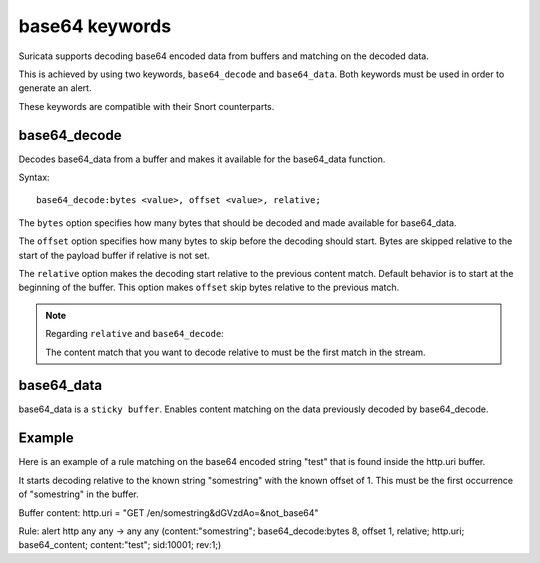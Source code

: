 base64 keywords
===============

Suricata supports decoding base64 encoded data from buffers and matching on the decoded data.

This is achieved by using two keywords, ``base64_decode`` and ``base64_data``. Both keywords must be used in order to generate an alert.

These keywords are compatible with their Snort counterparts.

base64_decode
-------------

Decodes base64_data from a buffer and makes it available for the base64_data function.

Syntax::

    base64_decode:bytes <value>, offset <value>, relative;

The ``bytes`` option specifies how many bytes that should be decoded and made available for base64_data.

The ``offset`` option specifies how many bytes to skip before the decoding should start. Bytes are skipped relative to the start of the payload buffer if relative is not set.

The ``relative`` option makes the decoding start relative to the previous content match. Default behavior is to start at the beginning  of the buffer. This option makes ``offset`` skip bytes relative to the previous match.

.. note:: Regarding ``relative`` and ``base64_decode``:

    The content match that you want to decode relative to must be the first match in the stream.

base64_data
-----------

base64_data is a ``sticky buffer``. 
Enables content matching on the data previously decoded by base64_decode.

Example
-------

Here is an example of a rule matching on the base64 encoded string "test" that is found inside the http.uri buffer.

It starts decoding relative to the known string "somestring" with the known offset of 1. This must be the first occurrence of "somestring" in the buffer.

.. container:: example-rule

    Buffer content:
    http.uri = "GET /en/somestring&dGVzdAo=&not_base64"

    Rule:
    alert http any any -> any any (content:"somestring"; base64_decode:bytes 8, offset 1, relative; http.uri; base64_content; content:"test"; sid:10001; rev:1;)
